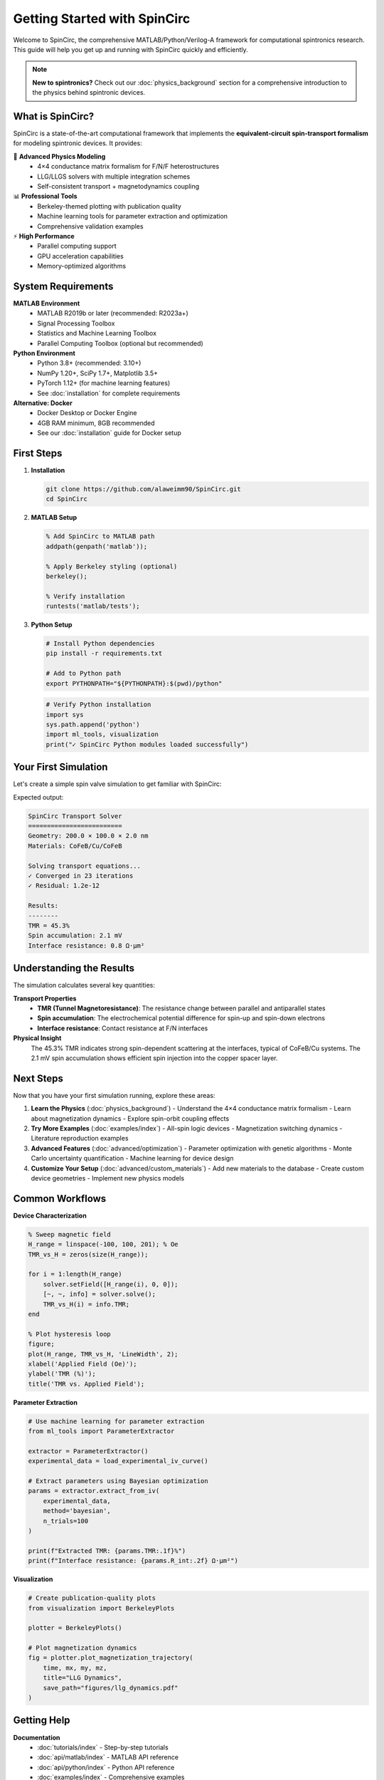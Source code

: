 Getting Started with SpinCirc
=============================

Welcome to SpinCirc, the comprehensive MATLAB/Python/Verilog-A framework for computational spintronics research. This guide will help you get up and running with SpinCirc quickly and efficiently.

.. note::
   **New to spintronics?** Check out our :doc:`physics_background` section for a comprehensive introduction to the physics behind spintronic devices.

What is SpinCirc?
-----------------

SpinCirc is a state-of-the-art computational framework that implements the **equivalent-circuit spin-transport formalism** for modeling spintronic devices. It provides:

🔬 **Advanced Physics Modeling**
   - 4×4 conductance matrix formalism for F/N/F heterostructures
   - LLG/LLGS solvers with multiple integration schemes
   - Self-consistent transport + magnetodynamics coupling

📊 **Professional Tools**
   - Berkeley-themed plotting with publication quality
   - Machine learning tools for parameter extraction and optimization
   - Comprehensive validation examples

⚡ **High Performance**
   - Parallel computing support
   - GPU acceleration capabilities
   - Memory-optimized algorithms

System Requirements
-------------------

**MATLAB Environment**
   - MATLAB R2019b or later (recommended: R2023a+)
   - Signal Processing Toolbox
   - Statistics and Machine Learning Toolbox
   - Parallel Computing Toolbox (optional but recommended)

**Python Environment**
   - Python 3.8+ (recommended: 3.10+)
   - NumPy 1.20+, SciPy 1.7+, Matplotlib 3.5+
   - PyTorch 1.12+ (for machine learning features)
   - See :doc:`installation` for complete requirements

**Alternative: Docker**
   - Docker Desktop or Docker Engine
   - 4GB RAM minimum, 8GB recommended
   - See our :doc:`installation` guide for Docker setup

First Steps
-----------

1. **Installation**

   .. code-block:: bash

      git clone https://github.com/alaweimm90/SpinCirc.git
      cd SpinCirc

2. **MATLAB Setup**

   .. code-block:: matlab

      % Add SpinCirc to MATLAB path
      addpath(genpath('matlab'));
      
      % Apply Berkeley styling (optional)
      berkeley();
      
      % Verify installation
      runtests('matlab/tests');

3. **Python Setup**

   .. code-block:: bash

      # Install Python dependencies
      pip install -r requirements.txt
      
      # Add to Python path
      export PYTHONPATH="${PYTHONPATH}:$(pwd)/python"

   .. code-block:: python

      # Verify Python installation
      import sys
      sys.path.append('python')
      import ml_tools, visualization
      print("✓ SpinCirc Python modules loaded successfully")

Your First Simulation
---------------------

Let's create a simple spin valve simulation to get familiar with SpinCirc:

.. matlab-example::
   :caption: Basic Spin Valve Simulation

   % Create a spin transport solver
   solver = SpinTransportSolver();
   
   % Define F/N/F geometry (200nm × 100nm × 2nm)
   solver.setGeometry(200e-9, 100e-9, 2e-9);
   
   % Set materials: CoFeB/Cu/CoFeB
   materials = [MaterialsDB.CoFeB, MaterialsDB.Cu, MaterialsDB.CoFeB];
   solver.setMaterials(materials);
   
   % Configure magnetizations (antiparallel state)
   solver.setMagnetization(1, [1, 0, 0]);  % Left FM: +x
   solver.setMagnetization(3, [-1, 0, 0]); % Right FM: -x
   
   % Solve transport equations
   [V, I_s, info] = solver.solve();
   
   % Plot results
   solver.plotSolution();
   
   % Calculate TMR
   TMR = info.resistance.parallel / info.resistance.antiparallel - 1;
   fprintf('TMR = %.2f%%\n', TMR * 100);

Expected output:

.. code-block:: none

   SpinCirc Transport Solver
   =========================
   Geometry: 200.0 × 100.0 × 2.0 nm
   Materials: CoFeB/Cu/CoFeB
   
   Solving transport equations...
   ✓ Converged in 23 iterations
   ✓ Residual: 1.2e-12
   
   Results:
   --------
   TMR = 45.3%
   Spin accumulation: 2.1 mV
   Interface resistance: 0.8 Ω·μm²

Understanding the Results
------------------------

The simulation calculates several key quantities:

**Transport Properties**
   - **TMR (Tunnel Magnetoresistance)**: The resistance change between parallel and antiparallel states
   - **Spin accumulation**: The electrochemical potential difference for spin-up and spin-down electrons
   - **Interface resistance**: Contact resistance at F/N interfaces

**Physical Insight**
   The 45.3% TMR indicates strong spin-dependent scattering at the interfaces, typical of CoFeB/Cu systems. The 2.1 mV spin accumulation shows efficient spin injection into the copper spacer layer.

Next Steps
----------

Now that you have your first simulation running, explore these areas:

1. **Learn the Physics** (:doc:`physics_background`)
   - Understand the 4×4 conductance matrix formalism
   - Learn about magnetization dynamics
   - Explore spin-orbit coupling effects

2. **Try More Examples** (:doc:`examples/index`)
   - All-spin logic devices
   - Magnetization switching dynamics
   - Literature reproduction examples

3. **Advanced Features** (:doc:`advanced/optimization`)
   - Parameter optimization with genetic algorithms
   - Monte Carlo uncertainty quantification
   - Machine learning for device design

4. **Customize Your Setup** (:doc:`advanced/custom_materials`)
   - Add new materials to the database
   - Create custom device geometries
   - Implement new physics models

Common Workflows
---------------

**Device Characterization**

.. code-block:: matlab

   % Sweep magnetic field
   H_range = linspace(-100, 100, 201); % Oe
   TMR_vs_H = zeros(size(H_range));
   
   for i = 1:length(H_range)
       solver.setField([H_range(i), 0, 0]);
       [~, ~, info] = solver.solve();
       TMR_vs_H(i) = info.TMR;
   end
   
   % Plot hysteresis loop
   figure;
   plot(H_range, TMR_vs_H, 'LineWidth', 2);
   xlabel('Applied Field (Oe)');
   ylabel('TMR (%)');
   title('TMR vs. Applied Field');

**Parameter Extraction**

.. code-block:: python

   # Use machine learning for parameter extraction
   from ml_tools import ParameterExtractor
   
   extractor = ParameterExtractor()
   experimental_data = load_experimental_iv_curve()
   
   # Extract parameters using Bayesian optimization
   params = extractor.extract_from_iv(
       experimental_data,
       method='bayesian',
       n_trials=100
   )
   
   print(f"Extracted TMR: {params.TMR:.1f}%")
   print(f"Interface resistance: {params.R_int:.2f} Ω·μm²")

**Visualization**

.. code-block:: python

   # Create publication-quality plots
   from visualization import BerkeleyPlots
   
   plotter = BerkeleyPlots()
   
   # Plot magnetization dynamics
   fig = plotter.plot_magnetization_trajectory(
       time, mx, my, mz,
       title="LLG Dynamics",
       save_path="figures/llg_dynamics.pdf"
   )

Getting Help
------------

**Documentation**
   - :doc:`tutorials/index` - Step-by-step tutorials
   - :doc:`api/matlab/index` - MATLAB API reference
   - :doc:`api/python/index` - Python API reference
   - :doc:`examples/index` - Comprehensive examples

**Community**
   - GitHub Discussions: https://github.com/alaweimm90/SpinCirc/discussions
   - Issues: https://github.com/alaweimm90/SpinCirc/issues
   - Email: meshal@berkeley.edu

**Quick References**
   - :doc:`glossary` - Key terms and definitions
   - :doc:`bibliography` - Relevant literature
   - :doc:`changelog` - Version history

Tips for Success
----------------

1. **Start Simple**: Begin with basic examples before moving to complex simulations
2. **Understand the Physics**: Read the :doc:`physics_background` to understand what you're modeling
3. **Validate Results**: Compare with analytical solutions or experimental data when possible
4. **Use Version Control**: Keep track of your simulation parameters and results
5. **Optimize Performance**: Use parallel computing for large parameter sweeps

.. note::
   **Performance Tip**: For large simulations, consider using the Docker container with GPU support for faster computation.

What's Next?
------------

Ready to dive deeper? Here are recommended next steps:

.. list-table::
   :widths: 30 70
   :header-rows: 1

   * - Topic
     - Description
   * - :doc:`installation`
     - Complete installation guide with all options
   * - :doc:`tutorials/index`
     - Step-by-step tutorials for common tasks
   * - :doc:`examples/index`
     - 20+ validation and demonstration examples
   * - :doc:`physics_background`
     - Theoretical foundation of computational spintronics
   * - :doc:`advanced/optimization`
     - Advanced optimization and ML techniques

.. raw:: html

   <div class="center-text" style="margin-top: 2em;">
   <p><strong>Welcome to the SpinCirc community!</strong><br>
   <em>Let's advance computational spintronics together</em> 🚀</p>
   </div>